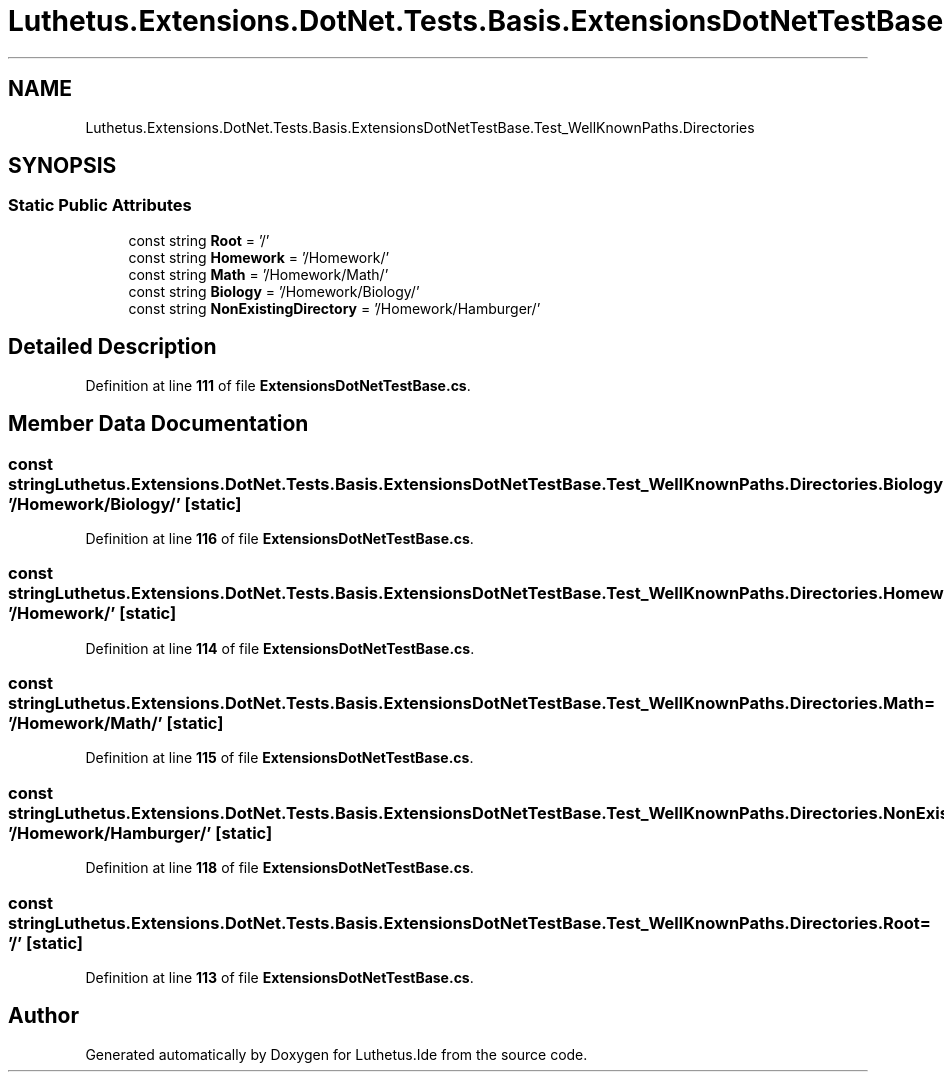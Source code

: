 .TH "Luthetus.Extensions.DotNet.Tests.Basis.ExtensionsDotNetTestBase.Test_WellKnownPaths.Directories" 3 "Version 1.0.0" "Luthetus.Ide" \" -*- nroff -*-
.ad l
.nh
.SH NAME
Luthetus.Extensions.DotNet.Tests.Basis.ExtensionsDotNetTestBase.Test_WellKnownPaths.Directories
.SH SYNOPSIS
.br
.PP
.SS "Static Public Attributes"

.in +1c
.ti -1c
.RI "const string \fBRoot\fP = '/'"
.br
.ti -1c
.RI "const string \fBHomework\fP = '/Homework/'"
.br
.ti -1c
.RI "const string \fBMath\fP = '/Homework/Math/'"
.br
.ti -1c
.RI "const string \fBBiology\fP = '/Homework/Biology/'"
.br
.ti -1c
.RI "const string \fBNonExistingDirectory\fP = '/Homework/Hamburger/'"
.br
.in -1c
.SH "Detailed Description"
.PP 
Definition at line \fB111\fP of file \fBExtensionsDotNetTestBase\&.cs\fP\&.
.SH "Member Data Documentation"
.PP 
.SS "const string Luthetus\&.Extensions\&.DotNet\&.Tests\&.Basis\&.ExtensionsDotNetTestBase\&.Test_WellKnownPaths\&.Directories\&.Biology = '/Homework/Biology/'\fR [static]\fP"

.PP
Definition at line \fB116\fP of file \fBExtensionsDotNetTestBase\&.cs\fP\&.
.SS "const string Luthetus\&.Extensions\&.DotNet\&.Tests\&.Basis\&.ExtensionsDotNetTestBase\&.Test_WellKnownPaths\&.Directories\&.Homework = '/Homework/'\fR [static]\fP"

.PP
Definition at line \fB114\fP of file \fBExtensionsDotNetTestBase\&.cs\fP\&.
.SS "const string Luthetus\&.Extensions\&.DotNet\&.Tests\&.Basis\&.ExtensionsDotNetTestBase\&.Test_WellKnownPaths\&.Directories\&.Math = '/Homework/Math/'\fR [static]\fP"

.PP
Definition at line \fB115\fP of file \fBExtensionsDotNetTestBase\&.cs\fP\&.
.SS "const string Luthetus\&.Extensions\&.DotNet\&.Tests\&.Basis\&.ExtensionsDotNetTestBase\&.Test_WellKnownPaths\&.Directories\&.NonExistingDirectory = '/Homework/Hamburger/'\fR [static]\fP"

.PP
Definition at line \fB118\fP of file \fBExtensionsDotNetTestBase\&.cs\fP\&.
.SS "const string Luthetus\&.Extensions\&.DotNet\&.Tests\&.Basis\&.ExtensionsDotNetTestBase\&.Test_WellKnownPaths\&.Directories\&.Root = '/'\fR [static]\fP"

.PP
Definition at line \fB113\fP of file \fBExtensionsDotNetTestBase\&.cs\fP\&.

.SH "Author"
.PP 
Generated automatically by Doxygen for Luthetus\&.Ide from the source code\&.
